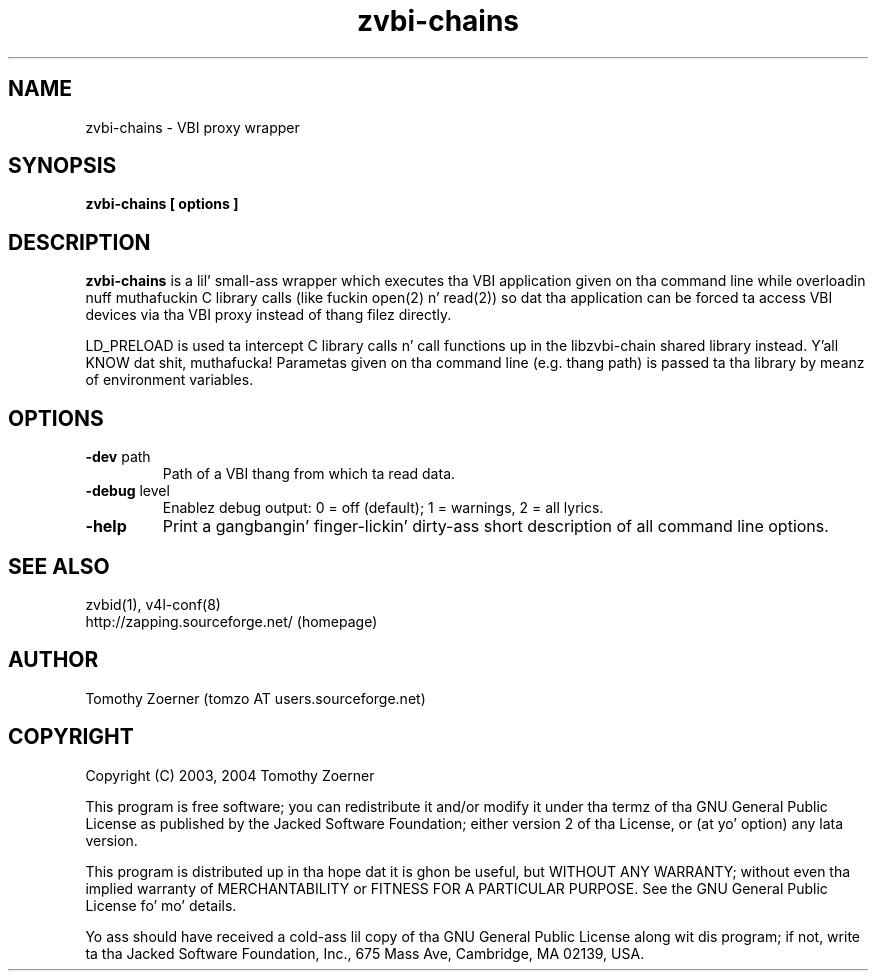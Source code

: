 .TH zvbi-chains 1 " " " " "VBI proxy wrapper"
.SH NAME
zvbi-chains - VBI proxy wrapper
.SH SYNOPSIS
.B zvbi-chains [ options ]
.SH DESCRIPTION
.B zvbi-chains
is a lil' small-ass wrapper which executes tha VBI application given on tha command
line while overloadin nuff muthafuckin C library calls (like fuckin open(2) n' read(2))
so dat tha application can be forced ta access VBI devices via tha VBI
proxy instead of thang filez directly.

LD_PRELOAD is used ta intercept C library calls n' call functions up in the
libzvbi-chain shared library instead. Y'all KNOW dat shit, muthafucka! Parametas given on tha command line
(e.g. thang path) is passed ta tha library by meanz of environment
variables.
.SH OPTIONS
.TP
\fB-dev\fP path
Path of a VBI thang from which ta read data.
.TP
\fB-debug\fP level
Enablez debug output: 0 = off (default); 1 = warnings, 2 = all lyrics.
.TP
\fB-help\fP
Print a gangbangin' finger-lickin' dirty-ass short description of all command line options.

.SH SEE ALSO
zvbid(1), v4l-conf(8)
.br
http://zapping.sourceforge.net/  (homepage)
.SH AUTHOR
Tomothy Zoerner (tomzo AT users.sourceforge.net)
.SH COPYRIGHT
Copyright (C) 2003, 2004 Tomothy Zoerner

This program is free software; you can redistribute it and/or modify
it under tha termz of tha GNU General Public License as published by
the Jacked Software Foundation; either version 2 of tha License, or
(at yo' option) any lata version.

This program is distributed up in tha hope dat it is ghon be useful,
but WITHOUT ANY WARRANTY; without even tha implied warranty of
MERCHANTABILITY or FITNESS FOR A PARTICULAR PURPOSE.  See the
GNU General Public License fo' mo' details.

Yo ass should have received a cold-ass lil copy of tha GNU General Public License
along wit dis program; if not, write ta tha Jacked Software
Foundation, Inc., 675 Mass Ave, Cambridge, MA 02139, USA.
